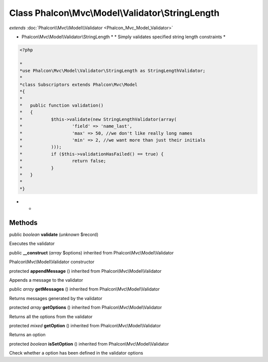 Class **Phalcon\\Mvc\\Model\\Validator\\StringLength**
======================================================

*extends* :doc:`Phalcon\\Mvc\\Model\\Validator <Phalcon_Mvc_Model_Validator>`

* Phalcon\\Mvc\\Model\\Validator\\StringLength * * Simply validates specified string length constraints * 

.. code-block:: php

    <?php

    *
    *use Phalcon\Mvc\Model\Validator\StringLength as StringLengthValidator;
    *
    *class Subscriptors extends Phalcon\Mvc\Model
    *{
    *
    *	public function validation()
    *	{
    *		$this->validate(new StringLengthValidator(array(
    *			'field' => 'name_last',
    *			'max' => 50, //we don't like really long names
    *			'min' => 2, //we want more than just their initials
    *		)));
    *		if ($this->validationHasFailed() == true) {
    *			return false;
    *		}
    *	}
    *
    *}

* *


Methods
---------

public *boolean*  **validate** (*unknown* $record)

Executes the validator



public  **__construct** (*array* $options) inherited from Phalcon\\Mvc\\Model\\Validator

Phalcon\\Mvc\\Model\\Validator constructor



protected  **appendMessage** () inherited from Phalcon\\Mvc\\Model\\Validator

Appends a message to the validator



public *array*  **getMessages** () inherited from Phalcon\\Mvc\\Model\\Validator

Returns messages generated by the validator



protected *array*  **getOptions** () inherited from Phalcon\\Mvc\\Model\\Validator

Returns all the options from the validator



protected *mixed*  **getOption** () inherited from Phalcon\\Mvc\\Model\\Validator

Returns an option



protected *boolean*  **isSetOption** () inherited from Phalcon\\Mvc\\Model\\Validator

Check whether a option has been defined in the validator options



